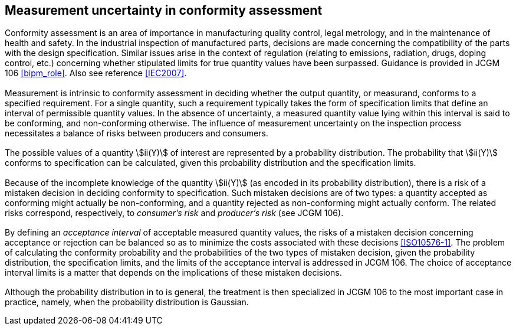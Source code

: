 == Measurement uncertainty in conformity assessment

[[scls_8-1]]
=== {blank}

Conformity assessment is an area of importance in manufacturing quality control, legal metrology, and in the maintenance of health and safety. In the industrial inspection of manufactured parts, decisions are made concerning the compatibility of the parts with the design specification. Similar issues arise in the context of regulation (relating to emissions, radiation, drugs, doping control, etc.) concerning whether stipulated limits for true quantity values have been surpassed. Guidance is provided in JCGM 106 <<bipm_role>>. Also see reference <<IEC2007>>.


=== {blank}

Measurement is intrinsic to conformity assessment in deciding whether the output quantity, or measurand, conforms to a specified requirement. For a single quantity, such a requirement typically takes the form of specification limits that define an interval of permissible quantity values. In the absence of uncertainty, a measured quantity value lying within this interval is said to be conforming, and non-conforming otherwise. The influence of measurement uncertainty on the inspection process necessitates a balance of risks between producers and consumers.


[[scls_8-3]]
=== {blank}

The possible values of a quantity stem:[ii(Y)] of interest are represented by a probability distribution. The probability that stem:[ii(Y)] conforms to specification can be calculated, given this probability distribution and the specification limits.


=== {blank}

Because of the incomplete knowledge of the quantity stem:[ii(Y)] (as encoded in its probability distribution), there is a risk of a mistaken decision in deciding conformity to specification. Such mistaken decisions are of two types: a quantity accepted as conforming might actually be non-conforming, and a quantity rejected as non-conforming might actually conform. The related risks correspond, respectively, to _consumer's risk_ and _producer's risk_ (see JCGM 106).


[[scls_8-5]]
=== {blank}

By defining an _acceptance interval_ of acceptable measured quantity values, the risks of a mistaken decision concerning acceptance or rejection can be balanced so as to minimize the costs associated with these decisions <<ISO10576-1>>. The problem of calculating the conformity probability and the probabilities of the two types of mistaken decision, given the probability distribution, the specification limits, and the limits of the acceptance interval is addressed in JCGM 106. The choice of acceptance interval limits is a matter that depends on the implications of these mistaken decisions.


=== {blank}

Although the probability distribution in <<scls_8-3>> to <<scls_8-5>> is general, the treatment is then specialized in JCGM 106 to the most important case in practice, namely, when the probability distribution is Gaussian.
